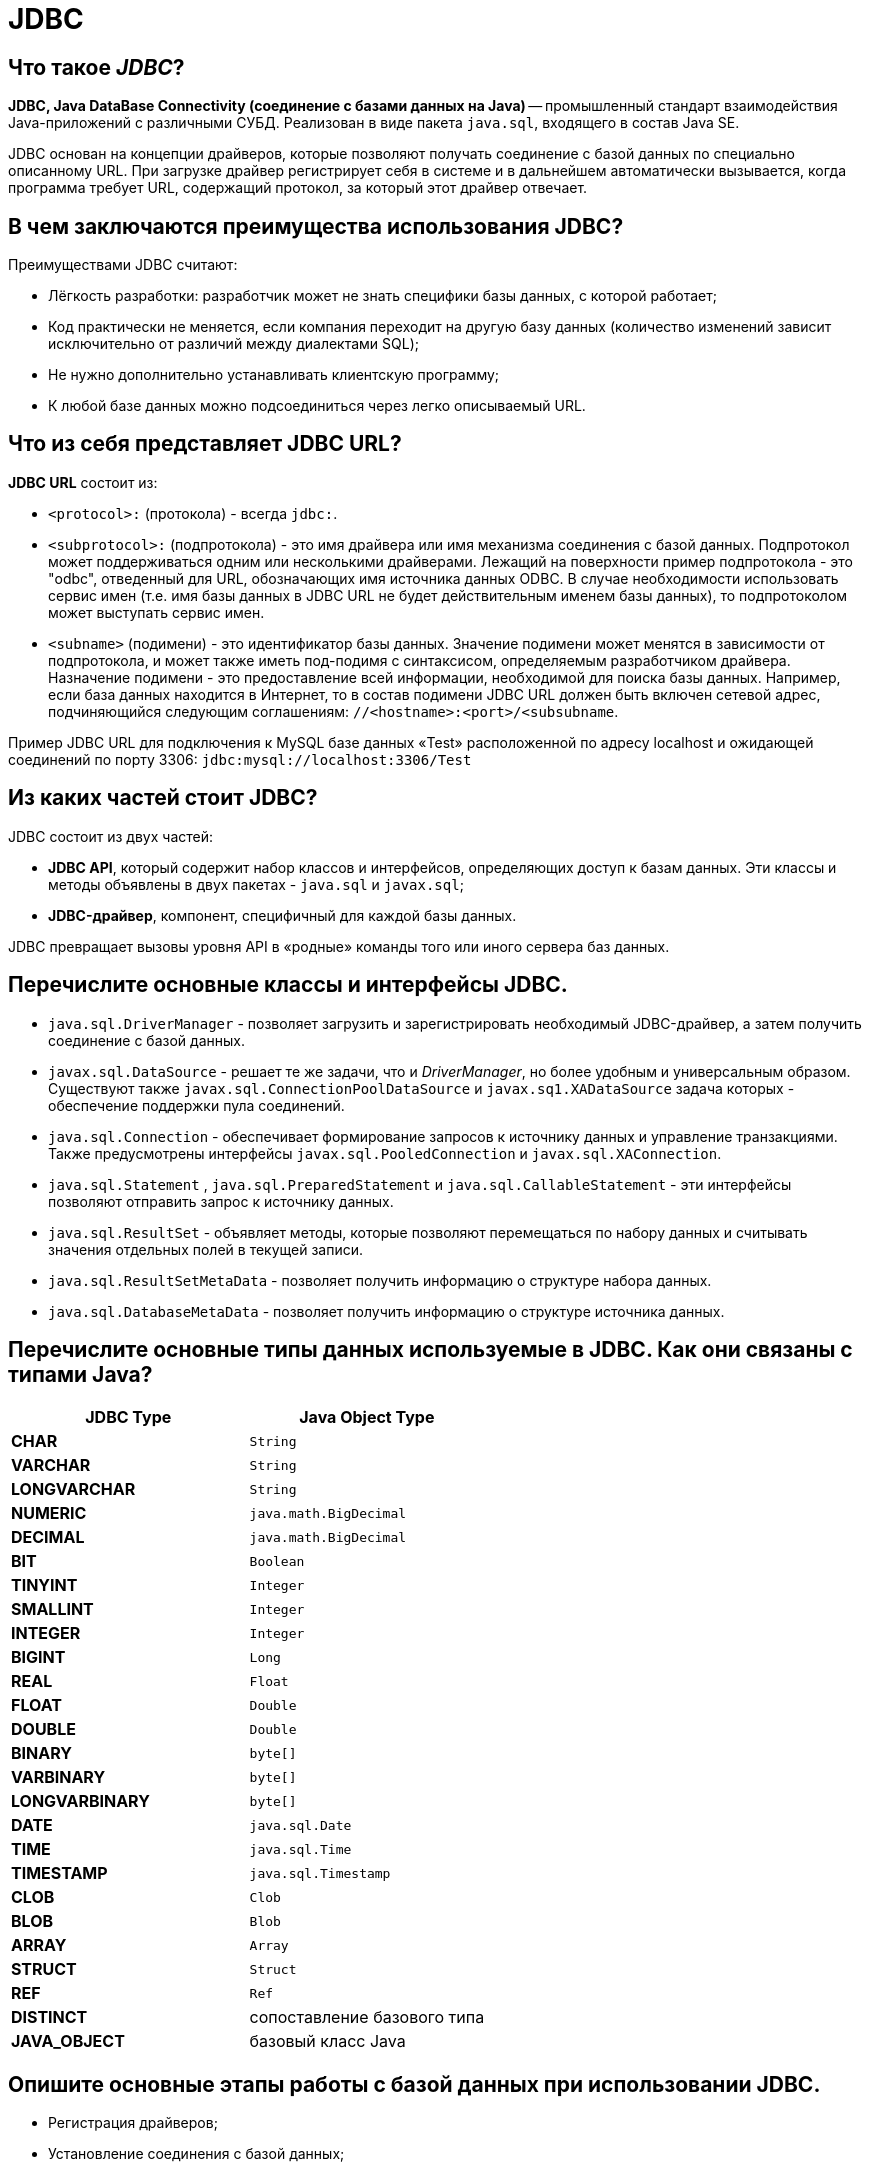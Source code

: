 
= JDBC

== Что такое _JDBC_?

*JDBC, Java DataBase Connectivity (соединение с базами данных на Java)* -- промышленный стандарт взаимодействия Java-приложений с различными СУБД. Реализован в виде пакета `java.sql`, входящего в состав Java SE.

JDBC основан на концепции драйверов, которые позволяют получать соединение с базой данных по специально описанному URL. При загрузке драйвер регистрирует себя в системе и в дальнейшем автоматически вызывается, когда программа требует URL, содержащий протокол, за который этот драйвер отвечает.

== В чем заключаются преимущества использования JDBC?

Преимуществами JDBC считают:

* Лёгкость разработки: разработчик может не знать специфики базы данных, с которой работает;
* Код практически не меняется, если компания переходит на другую базу данных (количество изменений зависит исключительно от различий между диалектами SQL);
* Не нужно дополнительно устанавливать клиентскую программу;
* К любой базе данных можно подсоединиться через легко описываемый URL.

== Что из себя представляет JDBC URL?

*JDBC URL* состоит из:

* `<protocol>:` (протокола) - всегда `jdbc:`.
* `<subprotocol>:` (подпротокола) - это имя драйвера или имя механизма соединения с базой данных. Подпротокол может поддерживаться одним или несколькими драйверами. Лежащий на поверхности пример подпротокола - это "odbc", отведенный для URL, обозначающих имя источника данных ODBC. В случае необходимости использовать сервис имен (т.е. имя базы данных в JDBC URL не будет действительным именем базы данных), то подпротоколом может выступать сервис имен.
* `<subname>` (подимени) - это идентификатор базы данных. Значение подимени может менятся в зависимости от подпротокола, и может также иметь под-подимя с синтаксисом, определяемым разработчиком драйвера. Назначение подимени - это предоставление всей информации, необходимой для поиска базы данных. Например, если база данных находится в Интернет, то в состав подимени JDBC URL должен быть включен сетевой адрес, подчиняющийся следующим соглашениям: `//<hostname>:<port>/<subsubname`.

Пример JDBC URL для подключения к MySQL базе данных «Test» расположенной по адресу localhost и ожидающей соединений по порту 3306: `jdbc:mysql://localhost:3306/Test`

== Из каких частей стоит JDBC?

JDBC состоит из двух частей:

* *JDBC API*, который содержит набор классов и интерфейсов, определяющих доступ к базам данных. Эти классы и методы объявлены в двух пакетах - `java.sql` и `javax.sql`;
* *JDBC-драйвер*, компонент, специфичный для каждой базы данных.

JDBC превращает вызовы уровня API в «родные» команды того или иного сервера баз данных.

== Перечислите основные классы и интерфейсы JDBC.

* `java.sql.DriverManager` - позволяет загрузить и зарегистрировать необходимый JDBC-драйвер, а затем получить соединение с базой данных.
* `javax.sql.DataSource` - решает те же задачи, что и _DriverManager_, но более удобным и универсальным образом. Существуют также `javax.sql.ConnectionPoolDataSource` и `javax.sq1.XADataSource` задача которых - обеспечение поддержки пула соединений.
* `java.sql.Connection`  - обеспечивает формирование запросов к источнику данных и управление транзакциями. Также предусмотрены интерфейсы `javax.sql.PooledConnection` и `javax.sql.XAConnection`.
* `java.sql.Statement` , `java.sql.PreparedStatement` и `java.sql.CallableStatement`  - эти интерфейсы позволяют отправить запрос к источнику данных.
* `java.sql.ResultSet`  - объявляет методы, которые позволяют перемещаться по набору данных и считывать значения отдельных полей в текущей записи.
* `java.sql.ResultSetMetaData`  - позволяет получить информацию о структуре набора данных.
* `java.sql.DatabaseMetaData` - позволяет получить информацию о структуре источника данных.

== Перечислите основные типы данных используемые в JDBC. Как они связаны с типами Java?

[cols=">,"]
|===
| JDBC Type | Java Object Type

| *CHAR*
| `String`

| *VARCHAR*
| `String`

| *LONGVARCHAR*
| `String`

| *NUMERIC*
| `java.math.BigDecimal`

| *DECIMAL*
| `java.math.BigDecimal`

| *BIT*
| `Boolean`

| *TINYINT*
| `Integer`

| *SMALLINT*
| `Integer`

| *INTEGER*
| `Integer`

| *BIGINT*
| `Long`

| *REAL*
| `Float`

| *FLOAT*
| `Double`

| *DOUBLE*
| `Double`

| *BINARY*
| `byte[]`

| *VARBINARY*
| `byte[]`

| *LONGVARBINARY*
| `byte[]`

| *DATE*
| `java.sql.Date`

| *TIME*
| `java.sql.Time`

| *TIMESTAMP*
| `java.sql.Timestamp`

| *CLOB*
| `Clob`

| *BLOB*
| `Blob`

| *ARRAY*
| `Array`

| *STRUCT*
| `Struct`

| *REF*
| `Ref`

| *DISTINCT*
| сопоставление базового типа

| *JAVA_OBJECT*
| базовый класс Java
|===

== Опишите основные этапы работы с базой данных при использовании JDBC.

* Регистрация драйверов;
* Установление соединения с базой данных;
* Создание запроса(ов) к базе данных;
* Выполнение запроса(ов) к базе данных;
* Обработка результата(ов);
* Закрытие соединения с базой данных.

== Как зарегистрировать драйвер JDBC?

Регистрацию драйвера можно осуществить несколькими способами:

* `java.sql.DriverManager.registerDriver(%объект класса драйвера%)`.
* `Class.forName(«полное имя класса драйвера»).newInstance()`.
* `Class.forName(«полное имя класса драйвера»)`;

== Как установить соединение с базой данных?

Для установки соединения с базой данных используется статический вызов `+java.sql.DriverManager.getConnection(...)+` .

В качестве параметра может передаваться:

* URL базы данных
+
[,java]
----
static Connection getConnection(String url)
----

* URL базы данных и набор свойств для инициализации
+
[,java]
----
static Connection getConnection(String url, Properties info)
----

* URL базы данных, имя пользователя и пароль
+
[,java]
----
static Connection getConnection(String url, String user, String password)
----

В результате вызова будет установлено соединение с базой данных и создан объект класса `java.sql.Connection` - своеобразная «сессия», внутри контекста которой и будет происходить дальнейшая работа с базой данных.

== Какие уровни изоляции транзакций поддерживаются в JDBC?

*Уровень изолированности транзакций* -- значение, определяющее уровень, при котором в транзакции допускаются несогласованные данные, то есть степень изолированности одной транзакции от другой. Более высокий уровень изолированности повышает точность данных, но при этом может снижаться количество параллельно выполняемых транзакций. С другой стороны, более низкий уровень изолированности позволяет выполнять больше параллельных транзакций, но снижает точность данных.

Во время использования транзакций, для обеспечения целостности данных, СУБД использует блокировки, чтобы заблокировать доступ других обращений к данным, участвующим в транзакции. Такие блокировки необходимы, чтобы предотвратить:

* _«грязное» чтение (dirty read)_ -- чтение данных, добавленных или изменённых транзакцией, которая впоследствии не подтвердится (откатится);
* _неповторяющееся чтение (non-repeatable read)_ -- при повторном чтении в рамках одной транзакции ранее прочитанные данные оказываются изменёнными;
* _фантомное чтение (phantom reads)_ -- ситуация, когда при повторном чтении в рамках одной транзакции одна и та же выборка дает разные множества строк.

Уровни изоляции транзакций определены в виде констант интерфейса `java.sql.Connection`:

* `TRANSACTION_NONE` -- драйвер не поддерживает транзакции;
* `TRANSACTION_READ_UNCOMMITTED` -- позволяет транзакциям видеть несохраненные изменения данных: разрешает грязное, непроверяющееся и фантомное чтения;
* `TRANSACTION_READ_COMMITTED` -- любое изменение, сделанное в транзакции, не видно вне неё, пока она не сохранена: предотвращает грязное чтение, но разрешает непроверяющееся и фантомное;
* `TRANSACTION_REPEATABLE_READ` -- запрещает грязное и непроверяющееся, фантомное чтение разрешено;
* `TRANSACTION_SERIALIZABLE` -- грязное, непроверяющееся и фантомное чтения запрещены.

____
*NB!* Сервер базы данных может не поддерживать все уровни изоляции. Интерфейс `java.sql.DatabaseMetaData` предоставляет информацию об уровнях изолированности транзакций, которые поддерживаются данной СУБД.
____

Уровень изоляции транзакции используемый СУБД можно задать с помощью метода `setTransactionIsolation()` объекта `java.sql.Connection`. Получить информацию о применяемом уровне изоляции поможет метод `getTransactionIsolation()`.

== При помощи чего формируются запросы к базе данных?

Для выполнения запросов к базе данных в Java используются три интерфейса:

* `java.sql.Statement` - для операторов SQL без параметров;
* `java.sql.PreparedStatement` - для операторов SQL с параметрами и часто выполняемых операторов;
* `java.sql.CallableStatement` -  для исполнения хранимых в базе процедур.

Объекты-носители интерфейсов создаются при помощи методов объекта `java.sql.Connection`:

* `java.sql.createStatement()` возвращает объект _Statement_;
* `java.sql.prepareStatement()` возвращает объект _PreparedStatement_;
* `java.sql.prepareCall()` возвращает объект _CallableStatement_;

== Чем отличается Statement от PreparedStatement?

* *Statement*: используется для простых случаев запроса без параметров.
* *PreparedStatement*: предварительно компилирует запрос, который может содержать входные параметры и выполняться несколько раз с разным набором этих параметров.

Перед выполнением СУБД разбирает каждый запрос, оптимизирует его и создает «план» (query plan) его выполнения. Если один и тот же запрос выполняется несколько раз, то СУБД в состоянии кэшировать план его выполнения и не производить этапов разборки и оптимизации повторно. Благодаря этому запрос выполняется быстрее.

Суммируя: _PreparedStatement_ выгодно отличается от _Statement_ тем, что при повторном использовании с одним или несколькими наборами параметров позволяет получить преимущества заранее прекомпилированного и кэшированного запроса, помогая при этом избежать SQL Injection.

== Как осуществляется запрос к базе данных и обработка результатов?

Выполнение запросов осуществляется при помощи вызова методов объекта, реализующего интерфейс `java.sql.Statement`:

* *`executeQuery()`* -  для запросов, результатом которых является один набор значений, например запросов `SELECT`. Результатом выполнения является объект класса `java.sql.ResultSet`;
* *`executeUpdate()`* - для выполнения операторов `INSERT`, `UPDATE` или `DELETE`, а также для операторов _DDL (Data Definition Language)_. Метод возвращает целое число, показывающее, сколько записей было модифицировано;
* *`execute()`* -- исполняет SQL-команды, которые могут возвращать различные результаты. Например, может использоваться для операции `CREATE TABLE`. Возвращает `true`, если первый результат содержит _ResultSet_ и `false`, если первый результат - это количество модифицированных записей или результат отсутствует. Чтобы получить первый результат необходимо вызвать метод `getResultSet()` или `getUpdateCount()`. Остальные результаты доступны через вызов `getMoreResults()`, который при необходимости может быть произведён многократно.

Объект с интерфейсом `java.sql.ResultSet` хранит в себе результат запроса к базе данных - некий набор данных, внутри которого есть курсор, указывающий на один из элементов набора данных - текущую запись.

Используя курсор можно перемещаться по набору данных при помощи метода `next()`.

____
*NB!* Сразу после получения набора данных его курсор находится перед первой записью и чтобы сделать её текущей необходимо вызвать метод `next()`.
____

Содержание полей текущей записи доступно через вызовы методов `getInt()`, `getFloat()`, `getString()`, `getDate()` и им подобных.

== Как вызвать хранимую процедуру?

*Хранимые процедуры* -- это именованный набор операторов SQL хранящийся на сервере. Такую процедуру можно вызвать из Java-класса с помощью вызова методов объекта реализующего интерфейс `java.sql.Statement`.

Выбор объекта зависит от характеристик хранимой процедуры:

* без параметров → `Statement`
* с входными параметрами → `PreparedStatement`
* с входными и выходными параметрами → `CallableStatement`

____
Если неизвестно, как была определена хранимая процедура, для получения информации о хранимой процедуре (например, имен и типов параметров) можно использовать методы `java.sql.DatabaseMetaData` позволяющие получить информацию о структуре источника данных.
____

Пример вызова хранимой процедуры с входными и выходными параметрами:

[,java]
----
public vois runStoredProcedure(final Connection connection) throws Exception {
    // описываем хранимую процедуру
    String procedure = "{ call procedureExample(?, ?, ?) }";

    // подготавливаем запрос
    CallableStatement cs = connection.prepareCall(procedure);

    // устанавливаем входные параметры
    cs.setString(1, "abcd");
    cs.setBoolean(2, true);
    cs.setInt(3, 10);

    // описываем выходные параметры
    cs.registerOutParameter(1, java.sql.Types.VARCHAR);
    cs.registerOutParameter(2, java.sql.Types.INTEGER);

    // запускаем выполнение хранимой процедуры
    cs.execute();

    // получаем результаты
    String parameter1 = cs.getString(1);
    int parameter2 = cs.getInt(2);

    // заканчиваем работу с запросом
    cs.close();
}
----

== Как закрыть соединение с базой данных?

Соединение с базой данной закрывается вызовом метода `close()` у соответствующего объекта `java.sql.Connection` или посредством использования механизма try-with-resources при создании такого объекта, появившегося в Java 7.

____
*NB!* Предварительно необходимо закрыть все запросы созданные этим соединением.
____

== Источники

* https://ru.wikipedia.org/wiki/Java_Database_Connectivity[Википедия - JDBC]
* http://www.ibm.com/developerworks/ru/library/dm-1209storedprocedures/[IBM developerWorks®]
* https://docs.oracle.com/javase/7/docs/api/java/sql/package-summary.html[Документация к пакету java.sql]
* https://ru.wikipedia.org/wiki/Уровень_изолированности_транзакций[Википедия - Уровень изолированности транзакции]

xref:README.adoc[Вопросы для собеседования]
